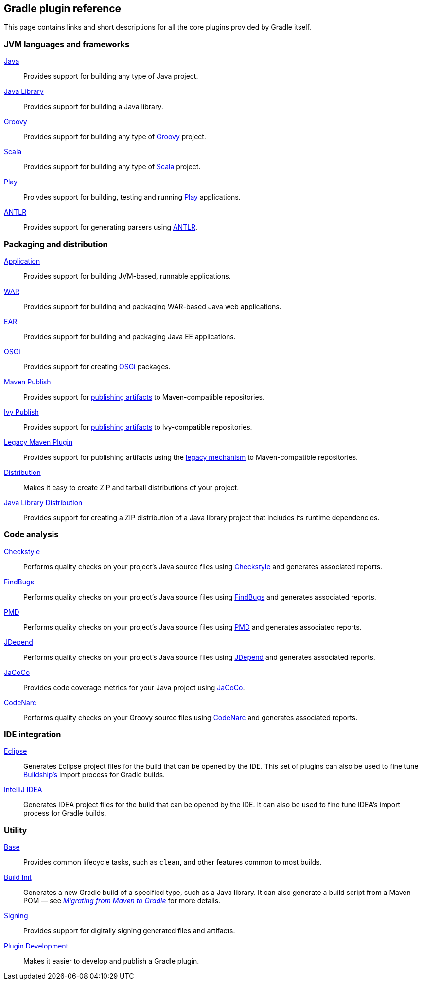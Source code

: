 // Copyright 2018 the original author or authors.
//
// Licensed under the Apache License, Version 2.0 (the "License");
// you may not use this file except in compliance with the License.
// You may obtain a copy of the License at
//
//      http://www.apache.org/licenses/LICENSE-2.0
//
// Unless required by applicable law or agreed to in writing, software
// distributed under the License is distributed on an "AS IS" BASIS,
// WITHOUT WARRANTIES OR CONDITIONS OF ANY KIND, either express or implied.
// See the License for the specific language governing permissions and
// limitations under the License.

[[plugin_reference]]
== Gradle plugin reference

This page contains links and short descriptions for all the core plugins provided by Gradle itself.

=== JVM languages and frameworks

<<java_plugin,Java>>::
Provides support for building any type of Java project.

<<java_library_plugin,Java Library>>::
Provides support for building a Java library.

<<groovy_plugin,Groovy>>::
Provides support for building any type of http://groovy-lang.org/[Groovy] project.

<<scala_plugin,Scala>>::
Provides support for building any type of https://www.scala-lang.org/[Scala] project.

<<play_plugin,Play>>::
Proivdes support for building, testing and running https://www.playframework.com/[Play] applications. 

<<antlr_plugin,ANTLR>>::
Provides support for generating parsers using http://www.antlr.org/[ANTLR].

=== Packaging and distribution

<<application_plugin,Application>>::
Provides support for building JVM-based, runnable applications.

<<war_plugin,WAR>>::
Provides support for building and packaging WAR-based Java web applications.

<<ear_plugin,EAR>>::
Provides support for building and packaging Java EE applications.

<<osgi_plugin,OSGi>>::
Provides support for creating https://www.osgi.org/[OSGi] packages.

<<maven_publish,Maven Publish>>::
Provides support for <<publishing_overview,publishing artifacts>> to Maven-compatible repositories.

<<ivy_publish,Ivy Publish>>::
Provides support for <<publishing_overview,publishing artifacts>> to Ivy-compatible repositories.

<<maven_plugin,Legacy Maven Plugin>>::
Provides support for publishing artifacts using the <<legacy_publishing,legacy mechanism>> to Maven-compatible repositories.

<<distribution_plugin,Distribution>>::
Makes it easy to create ZIP and tarball distributions of your project.

<<java_library_distribution_plugin,Java Library Distribution>>::
Provides support for creating a ZIP distribution of a Java library project that includes its runtime dependencies.

=== Code analysis

<<checkstyle_plugin,Checkstyle>>::
Performs quality checks on your project’s Java source files using http://checkstyle.sourceforge.net/index.html[Checkstyle] and generates associated reports.

<<findbugs_plugin,FindBugs>>::
Performs quality checks on your project’s Java source files using http://findbugs.sourceforge.net/[FindBugs] and generates associated reports.

<<pmd_plugin,PMD>>::
Performs quality checks on your project’s Java source files using http://pmd.sourceforge.net/[PMD] and generates associated reports.

<<jdepend_plugin,JDepend>>::
Performs quality checks on your project’s Java source files using http://clarkware.com/software/JDepend.html[JDepend] and generates associated reports.

<<jacoco_plugin,JaCoCo>>::
Provides code coverage metrics for your Java project using http://www.eclemma.org/jacoco/[JaCoCo].

<<codenarc_plugin,CodeNarc>>::
Performs quality checks on your Groovy source files using http://codenarc.sourceforge.net/index.html[CodeNarc] and generates associated reports.

=== IDE integration

<<eclipse_plugin,Eclipse>>::
Generates Eclipse project files for the build that can be opened by the IDE. This set of plugins can also be used to fine tune http://projects.eclipse.org/projects/tools.buildship[Buildship's] import process for Gradle builds.

<<idea_plugin, IntelliJ IDEA>>::
Generates IDEA project files for the build that can be opened by the IDE. It can also be used to fine tune IDEA's import process for Gradle builds.

=== Utility

<<base_plugin,Base>>::
Provides common lifecycle tasks, such as `clean`, and other features common to most builds.

<<build_init,Build Init>>::
Generates a new Gradle build of a specified type, such as a Java library. It can also generate a build script from a Maven POM — see https://guides.gradle.org/migrating-from-maven/[_Migrating from Maven to Gradle_] for more details.

<<signing_plugin,Signing>>::
Provides support for digitally signing generated files and artifacts.

<<java_gradle_plugin,Plugin Development>>::
Makes it easier to develop and publish a Gradle plugin.
